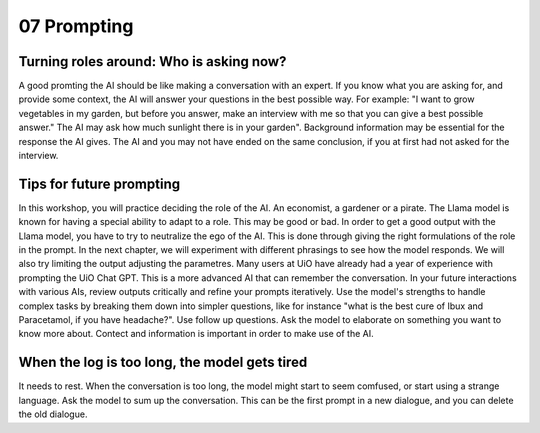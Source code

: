 .. _07 prompting:

07 Prompting
=======
.. index:: prompting

Turning roles around: Who is asking now?
-------------
A good promting the AI should be like making a conversation with an expert. If you know what you are asking for, and provide some context, the AI will answer your questions in the best possible way. For example: "I want to grow vegetables in my garden, but before you answer, make an interview with me so that you can give a best possible answer." The AI may ask how much sunlight there is in your garden". Background information may be essential for the response the AI gives. The AI and you may not have ended on the same conclusion, if you at first had not asked for the interview.

Tips for future prompting
---------------------
In this workshop, you will practice deciding the role of the AI. An economist, a gardener or a pirate. The Llama model is known for having a special ability to adapt to a role. This may be good or bad. In order to get a good output with the Llama model, you have to try to neutralize the ego of the AI. This is done through giving the right formulations of the role in the prompt. In the next chapter, we will experiment with different phrasings to see how the model responds. We will also try limiting the output adjusting the parametres. Many users at UiO have already had a year of experience with prompting the UiO Chat GPT. This is a more advanced AI that can remember the conversation. In your future interactions with various AIs, review outputs critically and refine your prompts iteratively. Use the model's strengths to handle complex tasks by breaking them down into simpler questions, like for instance "what is the best cure of Ibux and Paracetamol, if you have headache?". Use follow up questions. Ask the model to elaborate on something you want to know more about. Contect and information is important in order to make use of the AI.

When the log is too long, the model gets tired
---------------------
It needs to rest. When the conversation is too long, the model might start to seem comfused, or start using a strange language. Ask the model to sum up the conversation. This can be the first prompt in a new dialogue, and you can delete the old dialogue.
